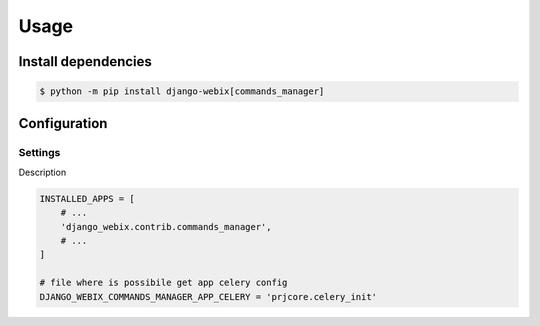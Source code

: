 Usage
==========

Install dependencies
--------------------

.. code-block::

    $ python -m pip install django-webix[commands_manager]

Configuration
-------------


Settings
~~~~~~~~

Description

.. code-block:: python

    INSTALLED_APPS = [
        # ...
        'django_webix.contrib.commands_manager',
        # ...
    ]

    # file where is possibile get app celery config
    DJANGO_WEBIX_COMMANDS_MANAGER_APP_CELERY = 'prjcore.celery_init'
